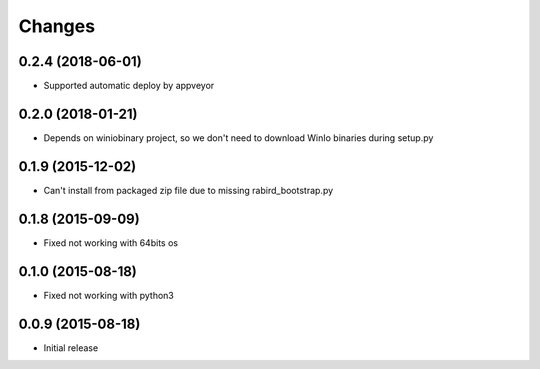Changes
=======

0.2.4 (2018-06-01)
---------------------

* Supported automatic deploy by appveyor

0.2.0 (2018-01-21)
---------------------

* Depends on winiobinary project, so we don't need to download WinIo binaries during setup.py

0.1.9 (2015-12-02)
---------------------

* Can't install from packaged zip file due to missing rabird_bootstrap.py

0.1.8 (2015-09-09)
---------------------

* Fixed not working with 64bits os

0.1.0 (2015-08-18)
---------------------

* Fixed not working with python3

0.0.9 (2015-08-18)
---------------------

* Initial release
